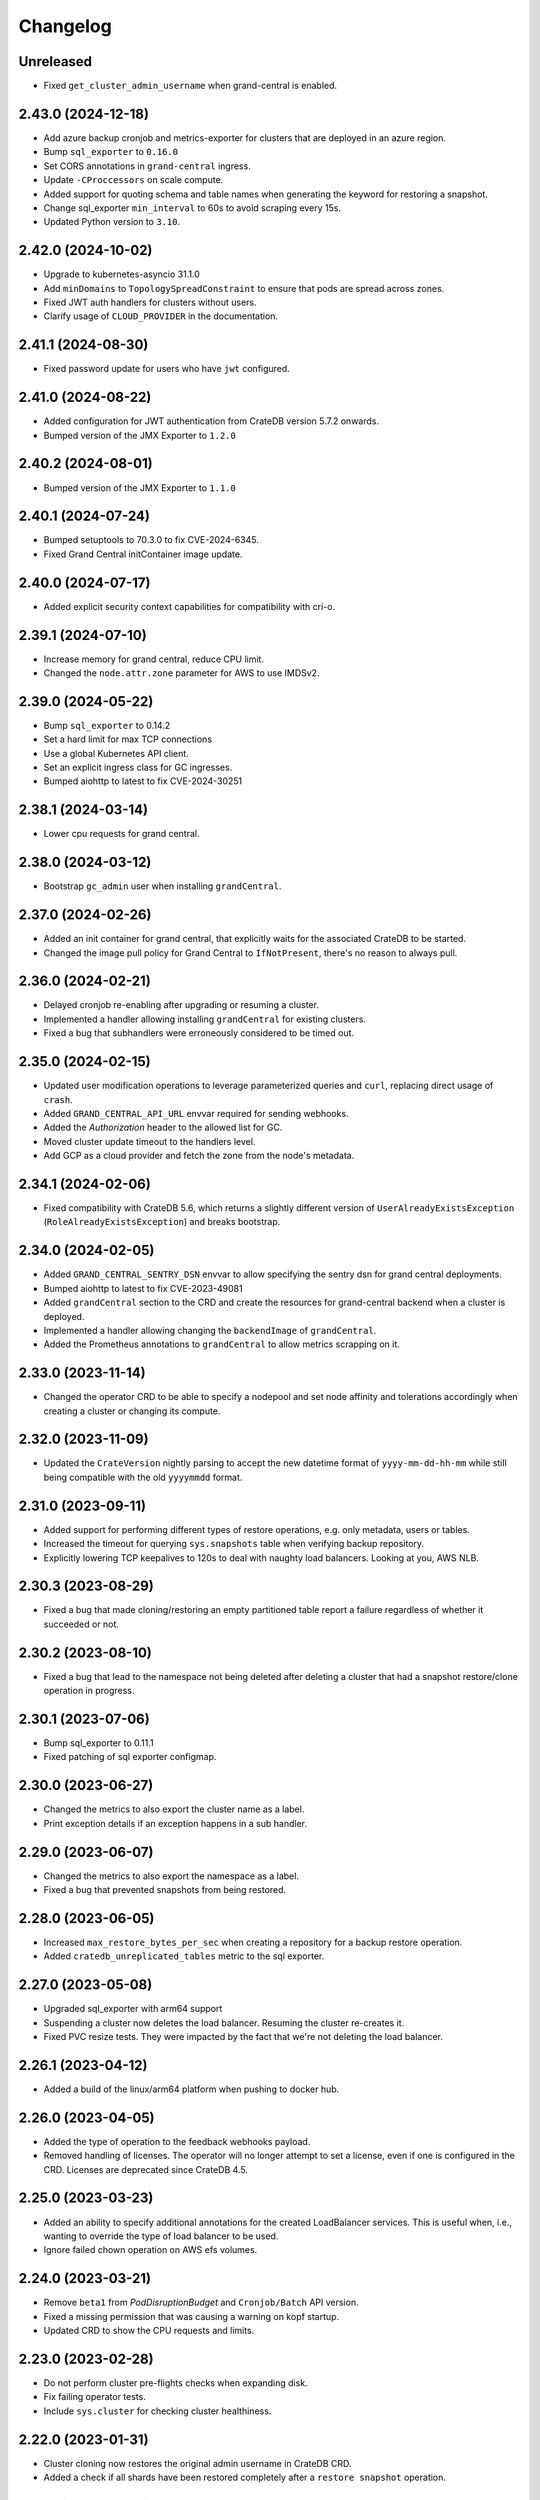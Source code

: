 =========
Changelog
=========

Unreleased
----------

- Fixed ``get_cluster_admin_username`` when grand-central is enabled.

2.43.0 (2024-12-18)
-------------------

* Add azure backup cronjob and metrics-exporter for clusters that are deployed
  in an azure region.

* Bump ``sql_exporter`` to ``0.16.0``

* Set CORS annotations in ``grand-central`` ingress.

* Update ``-CProccessors`` on scale compute.

* Added support for quoting schema and table names when generating the keyword
  for restoring a snapshot.

* Change sql_exporter ``min_interval`` to 60s to avoid scraping every 15s.

* Updated Python version to ``3.10``.

2.42.0 (2024-10-02)
-------------------

* Upgrade to kubernetes-asyncio 31.1.0

* Add ``minDomains`` to ``TopologySpreadConstraint`` to ensure that pods are spread across zones.

* Fixed JWT auth handlers for clusters without users.

* Clarify usage of ``CLOUD_PROVIDER`` in the documentation.

2.41.1 (2024-08-30)
-------------------

* Fixed password update for users who have ``jwt`` configured.

2.41.0 (2024-08-22)
-------------------

* Added configuration for JWT authentication from CrateDB version 5.7.2 onwards.
* Bumped version of the JMX Exporter to ``1.2.0``

2.40.2 (2024-08-01)
-------------------

* Bumped version of the JMX Exporter to ``1.1.0``

2.40.1 (2024-07-24)
-------------------

* Bumped setuptools to 70.3.0 to fix CVE-2024-6345.

* Fixed Grand Central initContainer image update.

2.40.0 (2024-07-17)
-------------------

* Added explicit security context capabilities for compatibility with cri-o.

2.39.1 (2024-07-10)
-------------------

* Increase memory for grand central, reduce CPU limit.

* Changed the ``node.attr.zone`` parameter for AWS to use IMDSv2.

2.39.0 (2024-05-22)
-------------------

* Bump ``sql_exporter`` to 0.14.2

* Set a hard limit for max TCP connections

* Use a global Kubernetes API client.

* Set an explicit ingress class for GC ingresses.

* Bumped aiohttp to latest to fix CVE-2024-30251

2.38.1 (2024-03-14)
-------------------

* Lower cpu requests for grand central.

2.38.0 (2024-03-12)
-------------------

* Bootstrap ``gc_admin`` user when installing ``grandCentral``.

2.37.0 (2024-02-26)
-------------------

* Added an init container for grand central, that explicitly waits for the associated
  CrateDB to be started.

* Changed the image pull policy for Grand Central to ``IfNotPresent``, there's no reason
  to always pull.


2.36.0 (2024-02-21)
-------------------

* Delayed cronjob re-enabling after upgrading or resuming a cluster.

* Implemented a handler allowing installing ``grandCentral`` for existing clusters.

* Fixed a bug that subhandlers were erroneously considered to be timed out.


2.35.0 (2024-02-15)
-------------------

* Updated user modification operations to leverage parameterized queries and
  ``curl``, replacing direct usage of ``crash``.

* Added ``GRAND_CENTRAL_API_URL`` envvar required for sending webhooks.

* Added the `Authorization` header to the allowed list for GC.

* Moved cluster update timeout to the handlers level.

* Add GCP as a cloud provider and fetch the zone from the node's metadata.

2.34.1 (2024-02-06)
-------------------

* Fixed compatibility with CrateDB 5.6, which returns a slightly different version of
  ``UserAlreadyExistsException`` (``RoleAlreadyExistsException``) and breaks bootstrap.

2.34.0 (2024-02-05)
-------------------

* Added ``GRAND_CENTRAL_SENTRY_DSN`` envvar to allow specifying the sentry dsn for
  grand central deployments.

* Bumped aiohttp to latest to fix CVE-2023-49081

* Added ``grandCentral`` section to the CRD and create the resources for grand-central
  backend when a cluster is deployed.

* Implemented a handler allowing changing the ``backendImage`` of ``grandCentral``.

* Added the Prometheus annotations to ``grandCentral`` to allow metrics scrapping on it.

2.33.0 (2023-11-14)
-------------------

* Changed the operator CRD to be able to specify a nodepool and set node affinity and
  tolerations accordingly when creating a cluster or changing its compute.

2.32.0 (2023-11-09)
-------------------

* Updated the ``CrateVersion`` nightly parsing to accept the new datetime format
  of ``yyyy-mm-dd-hh-mm`` while still being compatible with the old ``yyyymmdd`` format.

2.31.0 (2023-09-11)
-------------------

* Added support for performing different types of restore operations, e.g. only
  metadata, users or tables.

* Increased the timeout for querying ``sys.snapshots`` table when verifying backup
  repository.

* Explicitly lowering TCP keepalives to 120s to deal with naughty load balancers.
  Looking at you, AWS NLB.

2.30.3 (2023-08-29)
-------------------

* Fixed a bug that made cloning/restoring an empty partitioned table report a failure
  regardless of whether it succeeded or not.

2.30.2 (2023-08-10)
-------------------

* Fixed a bug that lead to the namespace not being deleted after deleting a cluster
  that had a snapshot restore/clone operation in progress.

2.30.1 (2023-07-06)
-------------------

* Bump sql_exporter to 0.11.1

* Fixed patching of sql exporter configmap.

2.30.0 (2023-06-27)
-------------------

* Changed the metrics to also export the cluster name as a label.

* Print exception details if an exception happens in a sub handler.

2.29.0 (2023-06-07)
-------------------

* Changed the metrics to also export the namespace as a label.

* Fixed a bug that prevented snapshots from being restored.

2.28.0 (2023-06-05)
-------------------

* Increased ``max_restore_bytes_per_sec`` when creating a repository for a backup restore operation.

* Added ``cratedb_unreplicated_tables`` metric to the sql exporter.

2.27.0 (2023-05-08)
-------------------

* Upgraded sql_exporter with arm64 support

* Suspending a cluster now deletes the load balancer.
  Resuming the cluster re-creates it.

* Fixed PVC resize tests. They were impacted by the fact that we're not deleting the load balancer.

2.26.1 (2023-04-12)
-------------------

* Added a build of the linux/arm64 platform when pushing to docker hub.

2.26.0 (2023-04-05)
-------------------

* Added the type of operation to the feedback webhooks payload.

* Removed handling of licenses. The operator will no longer attempt to set a license,
  even if one is configured in the CRD. Licenses are deprecated since CrateDB 4.5.

2.25.0 (2023-03-23)
-------------------

* Added an ability to specify additional annotations for the created LoadBalancer
  services. This is useful when, i.e., wanting to override the type of load balancer
  to be used.

* Ignore failed chown operation on AWS efs volumes.

2.24.0 (2023-03-21)
-------------------

* Remove ``beta1`` from `PodDisruptionBudget` and ``Cronjob/Batch`` API version.

* Fixed a missing permission that was causing a warning on kopf startup.

* Updated CRD to show the CPU requests and limits.

2.23.0 (2023-02-28)
-------------------

* Do not perform cluster pre-flights checks when expanding disk.

* Fix failing operator tests.

* Include ``sys.cluster`` for checking cluster healthiness.

2.22.0 (2023-01-31)
-------------------

* Cluster cloning now restores the original admin username in CrateDB CRD.

* Added a check if all shards have been restored completely after a ``restore snapshot``
  operation.

2.21.0 (2023-01-09)
-------------------

* Fixed a bug that lead to sending false succeed webhooks when updating an admin password.

* sql_exporter 0.9.2 has been released.

* Downgrade to busybox 1.35.0 for a few containers. Apparently 1.36 was erroneously marked
  as 'latest' whereas it is unstable -> https://github.com/docker-library/busybox/issues/162

2.20.0 (2022-12-15)
-------------------

* Added support to restore a snapshot from a backup repository.

2.19.0 (2022-11-29)
-------------------

* Change the value of ``when_unsatisfiable`` in the ``TopologySpreadConstraint`` to
  ``DoNotSchedule``, this seems to work now. Tested on kubernetes `1.22.12`.

2.18.0 (2022-11-24)
-------------------

* Cluster backup cronjob schedules can now be updated.

* Fixed the way user passwords are updated to not require the old password anymore.

2.17.0 (2022-10-31)
-------------------

* Added support for expanding volumes online (without suspending the cluster).
  This is controlled by the ``NO_DOWNTIME_STORAGE_EXPANSION`` config option
  and defaults to false. The feature must be supported by the underlying infrastructure,
  i.e. Azure AKS or AWS EKS supports it using CSI drivers.

* Disabled parallel cluster suspension and volume resizing. This was causing issues on
  Azure AKS. Will now first suspend the cluster and only then attempt to resize volumes.

2.16.0 (2022-10-17)
-------------------

* Added cratedb_cluster_last_user_activity metric to the sql exporter

* Fixed success notifications being sent too soon for update operations.

2.15.0 (2022-09-28)
-------------------

* Added support for parallel testing, which greatly reduces test runtime.

* Change AWS Loadbalancer to type NLB instead of CLASSIC.

* Added Helm Chart and ``Helm Chart Releaser`` GitHub action.

* Added the ``-A`` option (all-namespaces) to the operator run command in the Dockerfile.
  This fixes a warning that the operator prints when starting.

* Removed the testing load balancer. We didn't actually need it for testing, and
  it was using up another external IP, which are in short supply.

* Added reporting of cluster's health to the status field in the CRD. This allows us to
  print the status as part of ``kubectl get cratedbs``.

* Fixed an issue that might result in CronJobs not being re-enabled after suspension.

2.14.0 (2022-09-13)
-------------------

* Fixed a bug that would prematurely send a notification about the success of updating
  the user's password.

* Added support to change cpu, memory and heap ratio on running clusters.

* LICENSE CHANGE: Moving from AGPL to Apache 2.0, to be in-line with our other open-source
  projects.

2.13.3 (2022-07-12)
-------------------

* Fix a bug that would cause suspending a cluster to get stuck.

2.13.2 (2022-07-11)
-------------------

* Scale backup-metrics deployment down/up when suspending/resuming a cluster.

2.13.1 (2022-07-04)
-------------------

* Fix a bug that would lead to the operator getting stuck when performing repeated
  operations (i.e. suspend/resume/suspend/resume/...)

2.13.0 (2022-06-21)
-------------------

* Change the value of ``when_unsatisfiable`` in the ``TopologySpreadConstraint`` to
  ``ScheduleAnyway`` to be able to deploy a cluster with more than 3 nodes again.

* Eliminated the minimum of 1 replica data nodes to allow suspending clusters.

* Clusters can now be suspended (replicas set to 0, keeping the storage) and resumed.

* Switch to the better maintained burningalchemist/sql_exporter.

2.12.0 (2022-05-03)
-------------------

* Changed the operator CRD to be able to specify resource requests and limits
  separately.

* Update cratedbs CRD for Kubernetes 1.22 API changes.

2.11.0 (2022-04-07)
-------------------

* Removed two no-longer required migration handlers - these have been around for some
  time.

* Changed the ``crate-discovery`` internal service to be headless - there is no reason
  at all for it to be load balanced by k8s.

* Added subhandlers allowing to expand volume size on existing CrateDB clusters.

2.10.0 (2022-02-17)
-------------------

* Added status update notifications for cluster creation and updates of the
  allowed CIDRs and user password secrets.

* Changed ``imagePullPolicy`` on container init scripts to not always pull busybox
  and similar images. This is wasteful in light of the new docker hub limits.

2.9.0 (2022-01-27)
------------------

* Added status update notifications during a cluster scaling operation.

2.8.0 (2021-12-29)
------------------

* Replaced kopf timeout handling with a decorator ``@crate.timeout()`` to be
  able to run code when a timeout happens.

* Added a decorator ``@crate.on.error()`` which catches timeouts as well as
  other permanent handler errors and performs actions passed in an error
  handler, like sending a notification.

* Fixed the issue that notifications of successful upgrades pile up in the
  status of the CrateDB resource if an upgrade succeeds but the subsequent
  restart fails or times out. These notifications were erroneously sent in the
  next run of the handler.

* Changed the registration of all kopf subhandlers in the creation process
  to use StateBasedSubhandler.

* Renamed webhook event ``error`` to ``feedback`` and added more status updates
  during a cluster upgrade.

* Added timeouts to ``create`` and ``update`` handlers.

2.7.2 (2021-12-10)
------------------

* Added mitigation for log4j vulnerability

2.7.1 (2021-11-12)
------------------

* Changed how the metrics are reported so that they disappear if a cluster is deleted.

2.7.0 (2021-11-09)
------------------

* Upgraded to the latest version of kopf (1.35.1)

* Added a Prometheus endpoint, enabling some metrics in the operator to be scraped.
  Namely, this exposes information from the ping handler, which checks if the running
  clusters are reachable and healthy.

2.6.0 (2021-10-27)
------------------

* Added a kopf timer function that retrieves the cluster health for all CrateDB clusters
  the operator knows off and sends the corresponding notification.

* Changed the operator to use the internal ``discovery`` service for all operations
  on the cluster, because the public ``crate`` service might be IP-restricted.

* Changed the usage of ``yaml.load()`` to specify the Loader parameter, which is now
  required from PyYAML 6.0.

* Changed the debug volume to be provisioned in the same way as the data volume is,
   which ensures better compatibility with different k8s providers.

2.5.0 (2021-10-12)
------------------

* Changed the operator CRD to print additional information about the running CrateDBs:
  the cluster name, version and number of data nodes.

* Added an annotation for AWS ELB load balancers running on EKS to up the idle
  connection timeout to 1 hour. Without this, connections with long-running queries
  were being killed by the ELB.

* Changed the operator CRD to be able add allowed IPs (CIDR notation) to the CrateDB clusters.

* Added ``loadBalancerSourceIPRanges`` for crate service to allow IP Whitelisting.

* Use settings names ``gateway.recover_after_data_nodes`` and
  ``gateway.expected_data_nodes`` instead of ``gateway.recover_after_nodes`` and
  ``gateway.expected_nodes`` from CrateDB version 4.7 onwards.

* Implemented a handler allowing changing ``allowedCIDRs`` on CrateDB resources.

* Added ``BOOTSTRAP_RETRY_DELAY`` and ``HEALTH_CHECK_RETRY_DELAY`` settings that allow
  adjusting the respective delays in the bootstrap process.

2.4.0 (2021-08-26)
------------------

* Add additional environment variable to use a custom S3 backup ``endpointUrl``.

2.3.0 (2021-07-26)
------------------

* Added update of ``cluster.routing.allocation.enable`` setting to ``new_primaries``
  before performing scaling/upgrades/restarts in order to disable shard allocations
  during that time. Once the update is finished the setting is reset.

* Replace AntiAffinity Rule with topologySpreadConstraints

* Fixed a problem with reporting the load balancer ip (hostname) for AWS EKS.
  EKS gives load balancers hostnames and not IPs. We treat these as one and the same.

2.2.0 (2021-06-23)
------------------

* Added a new kopf handler that watches for services getting external IPs
  (i.e. Load Balancers) and sending a webhook back with that info.

* Fix tests that did not catch the async TimeoutError that aiopg started using
  following a dependabot-triggered update.

* Added an ability to throw exceptions from webhooks, for handlers that require it.

2.1.0 (2021-04-28)
------------------

* Send a notification if a snapshot / backup is in progress while attempting a
  cluster update.

2.0.0 (2021-04-15)
------------------

* Removed the deprecated ``zalando...`` annotations. This will require a 2.0 release.

* Added PodDisruptionBudget to keep a cratedb statefulset up during kubernetes upgrades.

* Added a check for any running snapshots (either k8s jobs or CREATE SNAPSHOT stmts.)
  before performing scaling/upgrades/restarts. This ensures we don't inadvertently
  interfere with an existing snapshot operation

* Fixed a bug that caused us not to wait for a cluster to be healthy when performing
  scaling operations (due to a missing await).

* Refactored some of the tests, specifically reusing repetitive operations.

* Removed handling of master & cold replicas from integration tests as these are not
  used in practice.

* Changed how (sub)handlers are treated to allow returning statuses, which get persisted
  against the CrateDB resource in k8s.

* Changed cluster updates to disable any backup cronjobs, so that a job doesn't
  kick in just as we are performing a cluster update. The job will be re-enabled
  once the update is complete.

* Completely refactored cluster updates to not use the state machine any more,
  but rather added an ability to specify dependencies between handlers.

* Removed the Context class in favour of simple storing the context as a dictionary.

1.2.0 (2021-03-22)
------------------

* Changed the external traffic policy to local. This allows seeing the actual IP of
  the client that is connecting to CrateDB.

* Fixed the notifications, which were broken for some time due to a missing 'await'

1.1.0 (2021-03-02)
------------------

* Added max-shards-per-node metric to the sql exporter

1.0.2 (2021-02-01)
__________________

* Bumped version of the JMX Exporter to ``1.0.0``

* Modified the tests to not use a custom storageclass anymore, which was causing
  issues.

1.0.1 (2021-01-26)
------------------

* Removed username validation from the custom resource definition.
  Since CrateDB accepts every string as a username, we also don't want
  to validate the username in the crate-operator.

1.0 (2020-12-03)
----------------

* Made ``CLUSTER_BACKUP_IMAGE`` configuration parameter optional to remove
  dependency on external Docker image.

* Will now pass the ``WEBHOOK_URL`` and credentials to the created backup cronjob.

* Watch on Kubernetes Secrets that have the
  ``operator.cloud.crate.io/user-password`` label assigned and update the users
  of all CrateDB resources in the same namespace if the password changed.

* Fixed an inconsistent behavior where the configuration option
  :envvar:`CLOUD_PROVIDER` would override an explicitly defined
  ``node.attr.zone`` in either ``.spec.cluster.settings``,
  ``.spec.nodes.master.settings``, or ``.spec.nodes.data.*.settings``.

* To allow CrateDB user password updates, Kubernetes Secrets referenced in the
  ``.spec.users`` section of a CrateDB custom resource, will have a
  ``operator.cloud.crate.io/user-password`` label applied.

* Changed the pod spreading on Azure to use the underlying Azure zone instead of
  the fault/failure domain.

* Fixed configuration parsing of the :envvar:`KUBECONFIG` environment variable.

* Fixed a bug in the CrateDB CustomResourceDefinition which would prevent
  annotations, labels, or settings in the node or cluster specs to be
  preserved.

* Renamed the ``kopf.zalando.org/last-handled-configuration`` annotation, which
  Kopf uses to track changes, to ``operator.cloud.crate.io/last``.

* Renamed the prefix for the progress tracking annotations from
  ``kopf.zalando.org`` to ``operator.cloud.crate.io``.

* Renamed the custom resource finalizer from
  ``kopf.zalando.org/KopfFinalizerMarker`` to
  ``operator.cloud.crate.io/finalizer``.

* Fixed parsing of replicas. Previously, in a replica settings like ``'2-5'``
  or ``'2-all'``, the upper bound was used. This effectively made scale-down
  operations impossible, at least for the ``'all'`` case. However, a table and
  with that a cluster is healthy when the minimum number of replicas is
  available, which is indicated by the lower bound.

* Fixed a bug that would prevent the version of the Docker image of the
  ``mkdir-heapdump`` init container to be updated when a cluster is upgraded.


1.0b4 (2020-11-03)
------------------

* Set timeouts for event watching in the underlying Kopf framework to prevent
  the operator from getting stuck.

* Support Pod spreading across zones on Azure using weighted Pod
  affinity on ``failure-domain.beta.kubernetes.io/zone`` topology. See also
  https://kubernetes.io/docs/reference/kubernetes-api/labels-annotations-taints/#failure-domainbetakubernetesiozone

  CrateDB nodes are also aware of this topology thought the ``zone`` node
  attribute.

* Ensured that Kubernetes API client's connections are closed properly.

1.0b3 (2020-08-11)
------------------

* Set the configured log level for all loggers. This ensures that even with
  Kopf's ``--debug`` or ``--verbose`` CLI flags, Kubernetes API responses are
  not logged anymore when the log level is ``INFO`` or higher. This is to avoid
  leaking secrets into the operator log when it e.g. reads Kubernetes secrets.

1.0b2 (2020-07-16)
------------------

* Set the idle timeout of Service loadbalancer to cloud provider specific
  maximum.

* Fixed a bug that prevented the cluster name from ``.spec.cluster.name`` to be
  used as CrateDB's cluster name.

* Fixed broken creation of StatefulSets when ``CLOUD_PROVIDER`` was set to
  ``aws`` due to missing ``topology_key`` in Pod affinity declaration.

* Added the changelog to the documentation.

1.0b1 (2020-07-07)
------------------

* Initial release of the *CrateDB Kubernetes Operator*.
